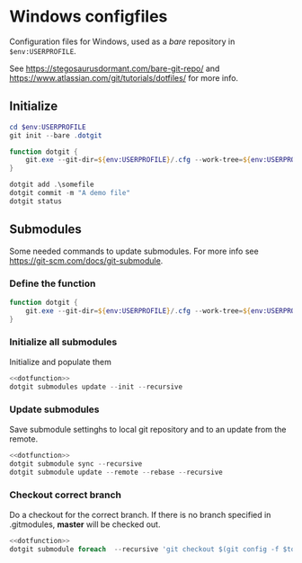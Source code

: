 #+property: header-args :noweb yes :results output silent :exports code
#+startup: show2levels indent

* Windows configfiles
Configuration files for Windows, used as a /bare/ repository in ~$env:USERPROFILE~.

See https://stegosaurusdormant.com/bare-git-repo/ and https://www.atlassian.com/git/tutorials/dotfiles/ for more info.

** Initialize

#+begin_src powershell
cd $env:USERPROFILE
git init --bare .dotgit

function dotgit {
    git.exe --git-dir=${env:USERPROFILE}/.cfg --work-tree=${env:USERPROFILE} $args
}

dotgit add .\somefile
dotgit commit -m "A demo file"
dotgit status
#+end_src

** Submodules
Some needed commands to update submodules. For more info see https://git-scm.com/docs/git-submodule.
*** Define the function
#+name: dotfunction
#+begin_src powershell
function dotgit {
    git.exe --git-dir=${env:USERPROFILE}/.cfg --work-tree=${env:USERPROFILE} $args
}
#+end_src

*** Initialize all submodules
Initialize and populate them
#+begin_src powershell
<<dotfunction>>
dotgit submodules update --init --recursive
#+end_src
*** Update submodules
Save submodule settinghs to local git repository and to an update from the remote.
#+begin_src powershell
<<dotfunction>>
dotgit submodule sync --recursive
dotgit submodule update --remote --rebase --recursive
#+end_src
*** Checkout correct branch
Do a checkout for the correct branch. If there is no branch specified in .gitmodules, *master* will be checked out.
#+begin_src powershell
<<dotfunction>>
dotgit submodule foreach  --recursive 'git checkout $(git config -f $toplevel/.gitmodules submodule.$name.branch || echo master)'
#+end_src
